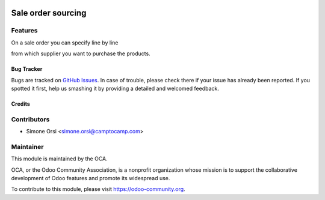 .. image:: https://img.shields.io/badge/licence-AGPL--3-blue.svg
   :target: http://www.gnu.org/licenses/agpl.html-3.0-standalone.html
   :alt: License: AGPL-3

===================
Sale order sourcing
===================

Features
--------

On a sale order you can specify line by line

from which supplier you want to purchase the products.


Bug Tracker
===========

Bugs are tracked on `GitHub Issues
<https://github.com/OCA/social/issues>`_. In case of trouble, please
check there if your issue has already been reported. If you spotted it first,
help us smashing it by providing a detailed and welcomed feedback.

Credits
=======

Contributors
------------

* Simone Orsi <simone.orsi@camptocamp.com>


Maintainer
----------

.. image:: https://odoo-community.org/logo.png
   :alt: Odoo Community Association
   :target: https://odoo-community.org

This module is maintained by the OCA.

OCA, or the Odoo Community Association, is a nonprofit organization whose
mission is to support the collaborative development of Odoo features and
promote its widespread use.

To contribute to this module, please visit https://odoo-community.org.
